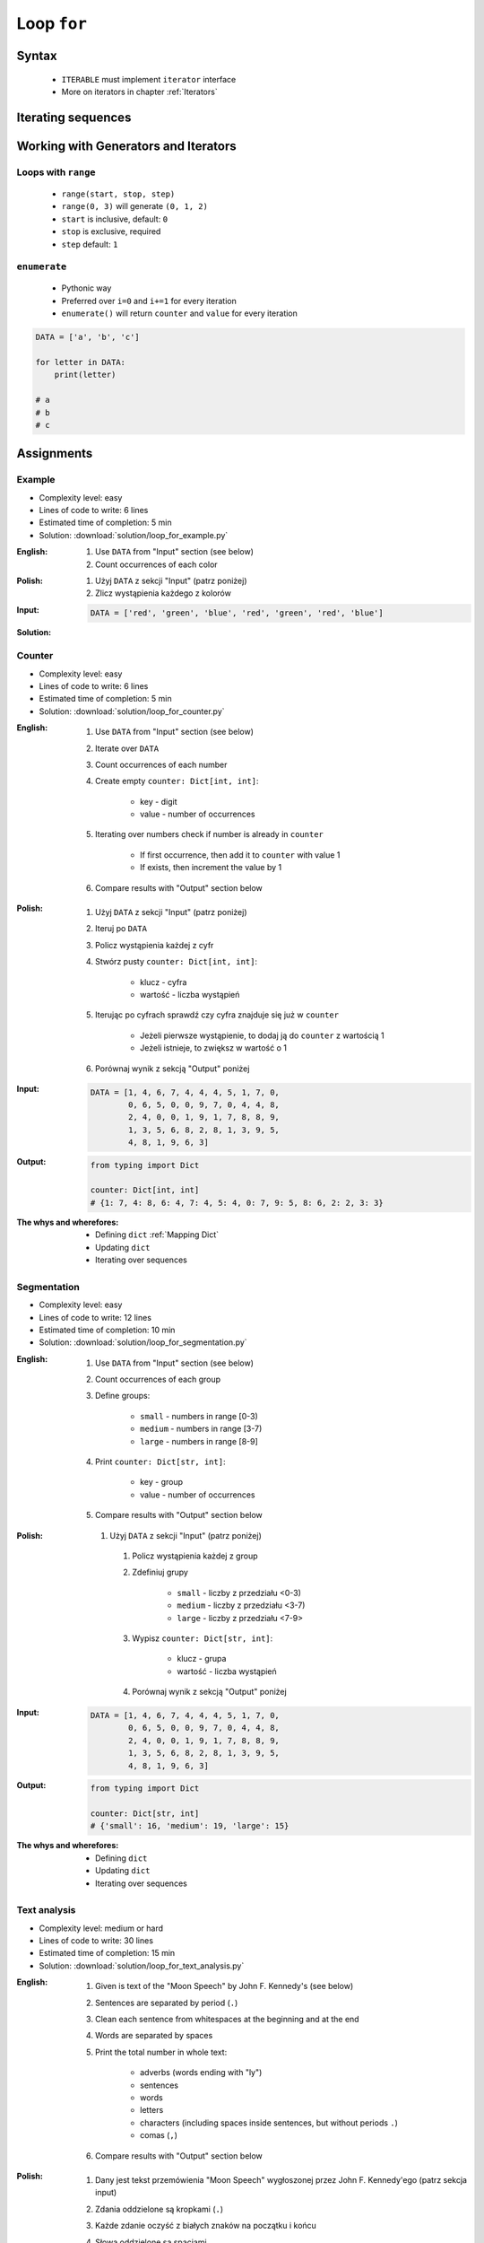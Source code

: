 .. _Loop For:

************
Loop ``for``
************


Syntax
======
.. highlights::
    * ``ITERABLE`` must implement ``iterator`` interface
    * More on iterators in chapter :ref:`Iterators`

.. code-block:: python
    :caption: ``for`` loop syntax

    for <VARIABLE> in <ITERABLE> :
        ...


Iterating sequences
===================
.. code-block:: python
    :caption: Iterating over ``str`` will get character on each iteration

    for letter in 'setosa':
        print(letter)

    # s
    # e
    # t
    # o
    # s
    # a

.. code-block:: python
    :caption: Iterating over ``list`` will get one element on each iteration

    DATA = [5.1, 3.5, 1.4, 0.2, 'setosa']

    for obj in DATA:
        print(obj)

    # 5.1
    # 3.5
    # 1.4
    # 0.2
    # 'setosa'

.. code-block:: python
    :caption: Iterating over ``tuple`` will get one element on each iteration

    DATA = (5.1, 3.5, 1.4, 0.2, 'setosa')

    for obj in DATA:
        print(obj)

    # 5.1
    # 3.5
    # 1.4
    # 0.2
    # 'setosa'

.. code-block:: python
    :caption: Iterating over ``set`` will get one element on each iteration

    DATA = {5.1, 3.5, 1.4, 0.2, 'setosa'}

    for obj in DATA:
        print(obj)

    # 5.1
    # 3.5
    # 1.4
    # 0.2
    # 'setosa'


Working with Generators and Iterators
=====================================

Loops with ``range``
--------------------
.. highlights::
    * ``range(start, stop, step)``
    * ``range(0, 3)`` will generate ``(0, 1, 2)``
    * ``start`` is inclusive, default: ``0``
    * ``stop`` is exclusive, required
    * ``step`` default: ``1``

.. code-block:: python
    :caption: Loops with ``range``

    for number in range(0, 3):
        print(number)

    # 0
    # 1
    # 2

.. code-block:: python
    :caption: Loops with ``range``

    for number in range(4, 11, 2):
        print(number)

    # 4
    # 6
    # 8
    # 10

``enumerate``
-------------
.. highlights::
    * Pythonic way
    * Preferred over ``i=0`` and ``i+=1`` for every iteration
    * ``enumerate()`` will return ``counter`` and ``value`` for every iteration

.. code-block:: python

    DATA = ['a', 'b', 'c']

    for letter in DATA:
        print(letter)

    # a
    # b
    # c

.. code-block:: python
    :caption: ``enumerate()`` will return ``counter`` and ``value`` for every iteration

    DATA = ['a', 'b', 'c']

    for i, letter in enumerate(DATA):
        print(i, letter)

    # 0 a
    # 1 b
    # 2 c

.. code-block:: python
    :caption: ``enumerate()`` can start with custom number

    DATA = ['a', 'b', 'c']

    for i, letter in enumerate(DATA, start=5):
        print(i, letter)

    # 5 a
    # 6 b
    # 7 c


Assignments
===========

Example
-------
* Complexity level: easy
* Lines of code to write: 6 lines
* Estimated time of completion: 5 min
* Solution: :download:`solution/loop_for_example.py`

:English:
    #. Use ``DATA`` from "Input" section (see below)
    #. Count occurrences of each color

:Polish:
    #. Użyj ``DATA`` z sekcji "Input" (patrz poniżej)
    #. Zlicz wystąpienia każdego z kolorów

:Input:
    .. code-block:: python

        DATA = ['red', 'green', 'blue', 'red', 'green', 'red', 'blue']

:Solution:
    .. literalinclude:: solution/loop_for_example.py
        :language: python

Counter
-------
* Complexity level: easy
* Lines of code to write: 6 lines
* Estimated time of completion: 5 min
* Solution: :download:`solution/loop_for_counter.py`

:English:
    #. Use ``DATA`` from "Input" section (see below)
    #. Iterate over ``DATA``
    #. Count occurrences of each number
    #. Create empty ``counter: Dict[int, int]``:

        * key - digit
        * value - number of occurrences

    #. Iterating over numbers check if number is already in ``counter``

        * If first occurrence, then add it to ``counter`` with value 1
        * If exists, then increment the value by 1

    #. Compare results with "Output" section below

:Polish:
    #. Użyj ``DATA`` z sekcji "Input" (patrz poniżej)
    #. Iteruj po ``DATA``
    #. Policz wystąpienia każdej z cyfr
    #. Stwórz pusty ``counter: Dict[int, int]``:

        * klucz - cyfra
        * wartość - liczba wystąpień

    #. Iterując po cyfrach sprawdź czy cyfra znajduje się już w ``counter``

        * Jeżeli pierwsze wystąpienie, to dodaj ją do ``counter`` z wartością 1
        * Jeżeli istnieje, to zwiększ w wartość o 1

    #. Porównaj wynik z sekcją "Output" poniżej

:Input:
    .. code-block:: python

        DATA = [1, 4, 6, 7, 4, 4, 4, 5, 1, 7, 0,
                0, 6, 5, 0, 0, 9, 7, 0, 4, 4, 8,
                2, 4, 0, 0, 1, 9, 1, 7, 8, 8, 9,
                1, 3, 5, 6, 8, 2, 8, 1, 3, 9, 5,
                4, 8, 1, 9, 6, 3]

:Output:
    .. code-block:: python

        from typing import Dict

        counter: Dict[int, int]
        # {1: 7, 4: 8, 6: 4, 7: 4, 5: 4, 0: 7, 9: 5, 8: 6, 2: 2, 3: 3}

:The whys and wherefores:
    * Defining ``dict`` :ref:`Mapping Dict`
    * Updating ``dict``
    * Iterating over sequences

Segmentation
------------
* Complexity level: easy
* Lines of code to write: 12 lines
* Estimated time of completion: 10 min
* Solution: :download:`solution/loop_for_segmentation.py`

:English:
    #. Use ``DATA`` from "Input" section (see below)
    #. Count occurrences of each group
    #. Define groups:

        * ``small`` - numbers in range [0-3)
        * ``medium`` - numbers in range [3-7)
        * ``large`` - numbers in range [8-9]

    #. Print ``counter: Dict[str, int]``:

        * key - group
        * value - number of occurrences

    #. Compare results with "Output" section below

:Polish:
   #. Użyj ``DATA`` z sekcji "Input" (patrz poniżej)
    #. Policz wystąpienia każdej z group
    #. Zdefiniuj grupy

        * ``small`` - liczby z przedziału <0-3)
        * ``medium`` - liczby z przedziału <3-7)
        * ``large`` - liczby z przedziału <7-9>

    #. Wypisz ``counter: Dict[str, int]``:

        * klucz - grupa
        * wartość - liczba wystąpień

    #. Porównaj wynik z sekcją "Output" poniżej

:Input:
    .. code-block:: python

        DATA = [1, 4, 6, 7, 4, 4, 4, 5, 1, 7, 0,
                0, 6, 5, 0, 0, 9, 7, 0, 4, 4, 8,
                2, 4, 0, 0, 1, 9, 1, 7, 8, 8, 9,
                1, 3, 5, 6, 8, 2, 8, 1, 3, 9, 5,
                4, 8, 1, 9, 6, 3]

:Output:
    .. code-block:: python

        from typing import Dict

        counter: Dict[str, int]
        # {'small': 16, 'medium': 19, 'large': 15}

:The whys and wherefores:
    * Defining ``dict``
    * Updating ``dict``
    * Iterating over sequences

Text analysis
-------------
* Complexity level: medium or hard
* Lines of code to write: 30 lines
* Estimated time of completion: 15 min
* Solution: :download:`solution/loop_for_text_analysis.py`

:English:
    #. Given is text of the "Moon Speech" by John F. Kennedy's (see below)
    #. Sentences are separated by period (``.``)
    #. Clean each sentence from whitespaces at the beginning and at the end
    #. Words are separated by spaces
    #. Print the total number in whole text:

        * adverbs (words ending with "ly")
        * sentences
        * words
        * letters
        * characters (including spaces inside sentences, but without periods ``.``)
        * comas (``,``)

    #. Compare results with "Output" section below

:Polish:
    #. Dany jest tekst przemówienia "Moon Speech" wygłoszonej przez John F. Kennedy'ego (patrz sekcja input)
    #. Zdania oddzielone są kropkami (``.``)
    #. Każde zdanie oczyść z białych znaków na początku i końcu
    #. Słowa oddzielone są spacjami
    #. Wypisz także ile jest łącznie w całym tekście:

        * przysłówków (słów zakończonych na "ly")
        * zdań
        * słów
        * liter
        * znaków (łącznie ze spacjami wewnątrz zdań, ale bez kropek ``.``)
        * przecinków (``,``)

    #. Porównaj wynik z sekcją "Output" poniżej

:Input:
    .. code-block:: text
        :caption: "Moon Speech" by John F. Kennedy, Rice Stadium, Houston, TX, 1962-09-12 :cite:`BasicKennedy1962`

        We choose to go to the Moon.
        We choose to go to the Moon in this decade and do the other things.
        Not because they are easy, but because they are hard.
        Because that goal will serve to organize and measure the best of our energies and skills.
        Because that challenge is one that we are willing to accept.
        One we are unwilling to postpone.
        And one we intend to win

:Output:
    .. code-block:: text

        Sentences: 7
        Words: 71
        Characters: 347
        Letters: 283
        Commas: 1
        Adverbs: 0

:The whys and wherefores:
    * String splitting
    * Calculating lengths
    * Iterating over string
    * Variable naming convention
    * Good variable names

